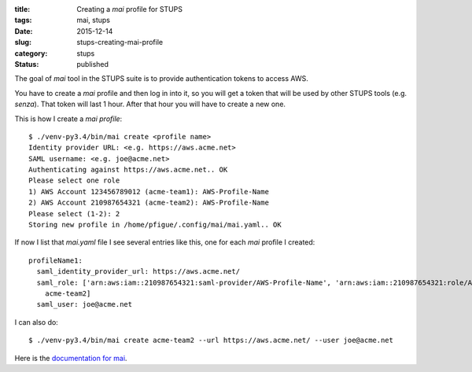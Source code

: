 :title: Creating a `mai` profile for STUPS
:tags: mai, stups
:date: 2015-12-14
:slug: stups-creating-mai-profile
:category: stups
:status: published

The goal of *mai* tool in the STUPS suite is to provide authentication tokens to access AWS.

You have to create a *mai* profile and then log in into it, so you will get a token that will be used by other STUPS tools (e.g. *senza*). That token will last 1 hour. After that hour you will have to create a new one.

This is how I create a *mai profile*::

    $ ./venv-py3.4/bin/mai create <profile name>
    Identity provider URL: <e.g. https://aws.acme.net>
    SAML username: <e.g. joe@acme.net>
    Authenticating against https://aws.acme.net.. OK
    Please select one role
    1) AWS Account 123456789012 (acme-team1): AWS-Profile-Name
    2) AWS Account 210987654321 (acme-team2): AWS-Profile-Name
    Please select (1-2): 2
    Storing new profile in /home/pfigue/.config/mai/mai.yaml.. OK
    
If now I list that `mai.yaml` file I see several entries like this, one for each *mai* profile I created::

    profileName1:
      saml_identity_provider_url: https://aws.acme.net/
      saml_role: ['arn:aws:iam::210987654321:saml-provider/AWS-Profile-Name', 'arn:aws:iam::210987654321:role/AWS-Profile-Provider',
        acme-team2]
      saml_user: joe@acme.net

I can also do::      

    $ ./venv-py3.4/bin/mai create acme-team2 --url https://aws.acme.net/ --user joe@acme.net

  
Here is the `documentation for mai <http://stups.readthedocs.org/en/latest/components/mai.html>`_.